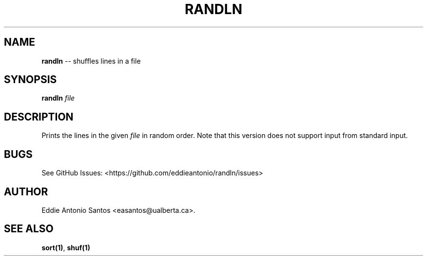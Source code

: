 .\" Automatically generated by Pandoc 1.16.0.2
.\"
.TH "RANDLN" "1" "" "Version 1.0" ""
.hy
.SH NAME
.PP
\f[B]randln\f[] \-\- shuffles lines in a file
.SH SYNOPSIS
.PP
\f[B]randln\f[] \f[I]file\f[]
.SH DESCRIPTION
.PP
Prints the lines in the given \f[I]file\f[] in random order.
Note that this version does not support input from standard input.
.SH BUGS
.PP
See GitHub Issues: <https://github.com/eddieantonio/randln/issues>
.SH AUTHOR
.PP
Eddie Antonio Santos <easantos@ualberta.ca>.
.SH SEE ALSO
.PP
\f[B]sort(1)\f[], \f[B]shuf(1)\f[]
